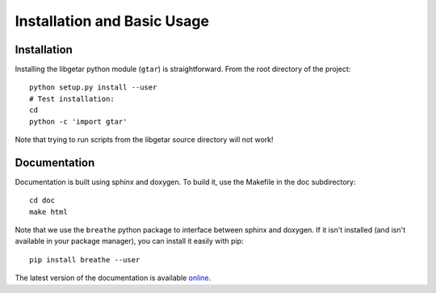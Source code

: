============================
Installation and Basic Usage
============================

Installation
============

Installing the libgetar python module (``gtar``) is straightforward.
From the root directory of the project:

::

   python setup.py install --user
   # Test installation:
   cd
   python -c 'import gtar'

Note that trying to run scripts from the libgetar source directory
will not work!

Documentation
=============

Documentation is built using sphinx and doxygen. To build it, use the
Makefile in the doc subdirectory:

::

   cd doc
   make html


Note that we use the ``breathe`` python package to interface between
sphinx and doxygen. If it isn't installed (and isn't available in your
package manager), you can install it easily with pip:

::

   pip install breathe --user

The latest version of the documentation is available `online
<http://libgetar.readthedocs.io/>`_.
